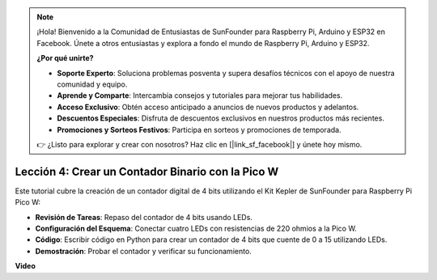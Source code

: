 .. note::

    ¡Hola! Bienvenido a la Comunidad de Entusiastas de SunFounder para Raspberry Pi, Arduino y ESP32 en Facebook. Únete a otros entusiastas y explora a fondo el mundo de Raspberry Pi, Arduino y ESP32.

    **¿Por qué unirte?**

    - **Soporte Experto**: Soluciona problemas posventa y supera desafíos técnicos con el apoyo de nuestra comunidad y equipo.
    - **Aprende y Comparte**: Intercambia consejos y tutoriales para mejorar tus habilidades.
    - **Acceso Exclusivo**: Obtén acceso anticipado a anuncios de nuevos productos y adelantos.
    - **Descuentos Especiales**: Disfruta de descuentos exclusivos en nuestros productos más recientes.
    - **Promociones y Sorteos Festivos**: Participa en sorteos y promociones de temporada.

    👉 ¿Listo para explorar y crear con nosotros? Haz clic en [|link_sf_facebook|] y únete hoy mismo.

Lección 4: Crear un Contador Binario con la Pico W
=================================================================

Este tutorial cubre la creación de un contador digital de 4 bits utilizando el Kit Kepler de SunFounder para Raspberry Pi Pico W:

* **Revisión de Tareas**: Repaso del contador de 4 bits usando LEDs.
* **Configuración del Esquema**: Conectar cuatro LEDs con resistencias de 220 ohmios a la Pico W.
* **Código**: Escribir código en Python para crear un contador de 4 bits que cuente de 0 a 15 utilizando LEDs.
* **Demostración**: Probar el contador y verificar su funcionamiento.

**Video**

.. raw:: html

    <iframe width="700" height="500" src="https://www.youtube.com/embed/P1dzHNgAtvg?si=Pvr8_qzheuR2BBAb" title="YouTube video player" frameborder="0" allow="accelerometer; autoplay; clipboard-write; encrypted-media; gyroscope; picture-in-picture; web-share" allowfullscreen></iframe>

